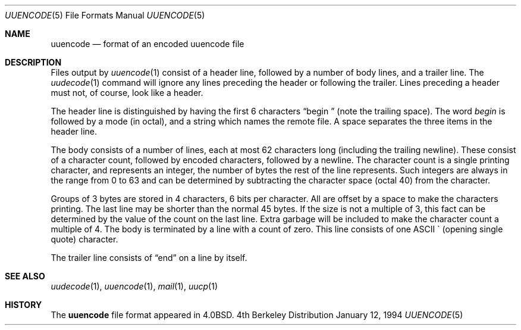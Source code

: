 .\"	$OpenBSD: src/usr.bin/uuencode/uuencode.5,v 1.4 1998/10/30 00:24:42 aaron Exp $
.\"	$NetBSD: uuencode.format.5,v 1.3 1994/11/17 07:39:45 jtc Exp $
.\"
.\" Copyright (c) 1989, 1991, 1993
.\"	The Regents of the University of California.  All rights reserved.
.\"
.\" Redistribution and use in source and binary forms, with or without
.\" modification, are permitted provided that the following conditions
.\" are met:
.\" 1. Redistributions of source code must retain the above copyright
.\"    notice, this list of conditions and the following disclaimer.
.\" 2. Redistributions in binary form must reproduce the above copyright
.\"    notice, this list of conditions and the following disclaimer in the
.\"    documentation and/or other materials provided with the distribution.
.\" 3. All advertising materials mentioning features or use of this software
.\"    must display the following acknowledgement:
.\"	This product includes software developed by the University of
.\"	California, Berkeley and its contributors.
.\" 4. Neither the name of the University nor the names of its contributors
.\"    may be used to endorse or promote products derived from this software
.\"    without specific prior written permission.
.\"
.\" THIS SOFTWARE IS PROVIDED BY THE REGENTS AND CONTRIBUTORS ``AS IS'' AND
.\" ANY EXPRESS OR IMPLIED WARRANTIES, INCLUDING, BUT NOT LIMITED TO, THE
.\" IMPLIED WARRANTIES OF MERCHANTABILITY AND FITNESS FOR A PARTICULAR PURPOSE
.\" ARE DISCLAIMED.  IN NO EVENT SHALL THE REGENTS OR CONTRIBUTORS BE LIABLE
.\" FOR ANY DIRECT, INDIRECT, INCIDENTAL, SPECIAL, EXEMPLARY, OR CONSEQUENTIAL
.\" DAMAGES (INCLUDING, BUT NOT LIMITED TO, PROCUREMENT OF SUBSTITUTE GOODS
.\" OR SERVICES; LOSS OF USE, DATA, OR PROFITS; OR BUSINESS INTERRUPTION)
.\" HOWEVER CAUSED AND ON ANY THEORY OF LIABILITY, WHETHER IN CONTRACT, STRICT
.\" LIABILITY, OR TORT (INCLUDING NEGLIGENCE OR OTHERWISE) ARISING IN ANY WAY
.\" OUT OF THE USE OF THIS SOFTWARE, EVEN IF ADVISED OF THE POSSIBILITY OF
.\" SUCH DAMAGE.
.\"
.\"	@(#)uuencode.format.5	8.2 (Berkeley) 1/12/94
.\"
.Dd January 12, 1994
.Dt UUENCODE 5
.Os BSD 4
.Sh NAME
.Nm uuencode
.Nd format of an encoded uuencode file
.Sh DESCRIPTION
Files output by
.Xr uuencode 1
consist of a header line,
followed by a number of body lines,
and a trailer line.
The
.Xr uudecode 1
command
will ignore any lines preceding the header or
following the trailer.
Lines preceding a header must not, of course,
look like a header.
.Pp
The header line is distinguished by having the first
6 characters
.Dq begin\ \&
(note the trailing space).
The word
.Em begin
is followed by a mode (in octal),
and a string which names the remote file.
A space separates the three items in the header line.
.Pp
The body consists of a number of lines, each at most 62 characters
long (including the trailing newline).
These consist of a character count,
followed by encoded characters,
followed by a newline.
The character count is a single printing character,
and represents an integer, the number of bytes
the rest of the line represents.
Such integers are always in the range from 0 to 63 and can
be determined by subtracting the character space (octal 40)
from the character.
.Pp
Groups of 3 bytes are stored in 4 characters, 6 bits per character.
All are offset by a space to make the characters printing.
The last line may be shorter than the normal 45 bytes.
If the size is not a multiple of 3, this fact can be determined
by the value of the count on the last line.
Extra garbage will be included to make the character count a multiple
of 4.
The body is terminated by a line with a count of zero.
This line consists of one
.Tn ASCII
\` (opening single quote) character.
.Pp
The trailer line consists of
.Dq end
on a line by itself.
.Sh SEE ALSO
.Xr uudecode 1 ,
.Xr uuencode 1 ,
.Xr mail 1 ,
.Xr uucp 1
.Sh HISTORY
The
.Nm uuencode
file format appeared in
.Bx 4.0 .
.\" It was named uuencode.5 prior to 4.3
